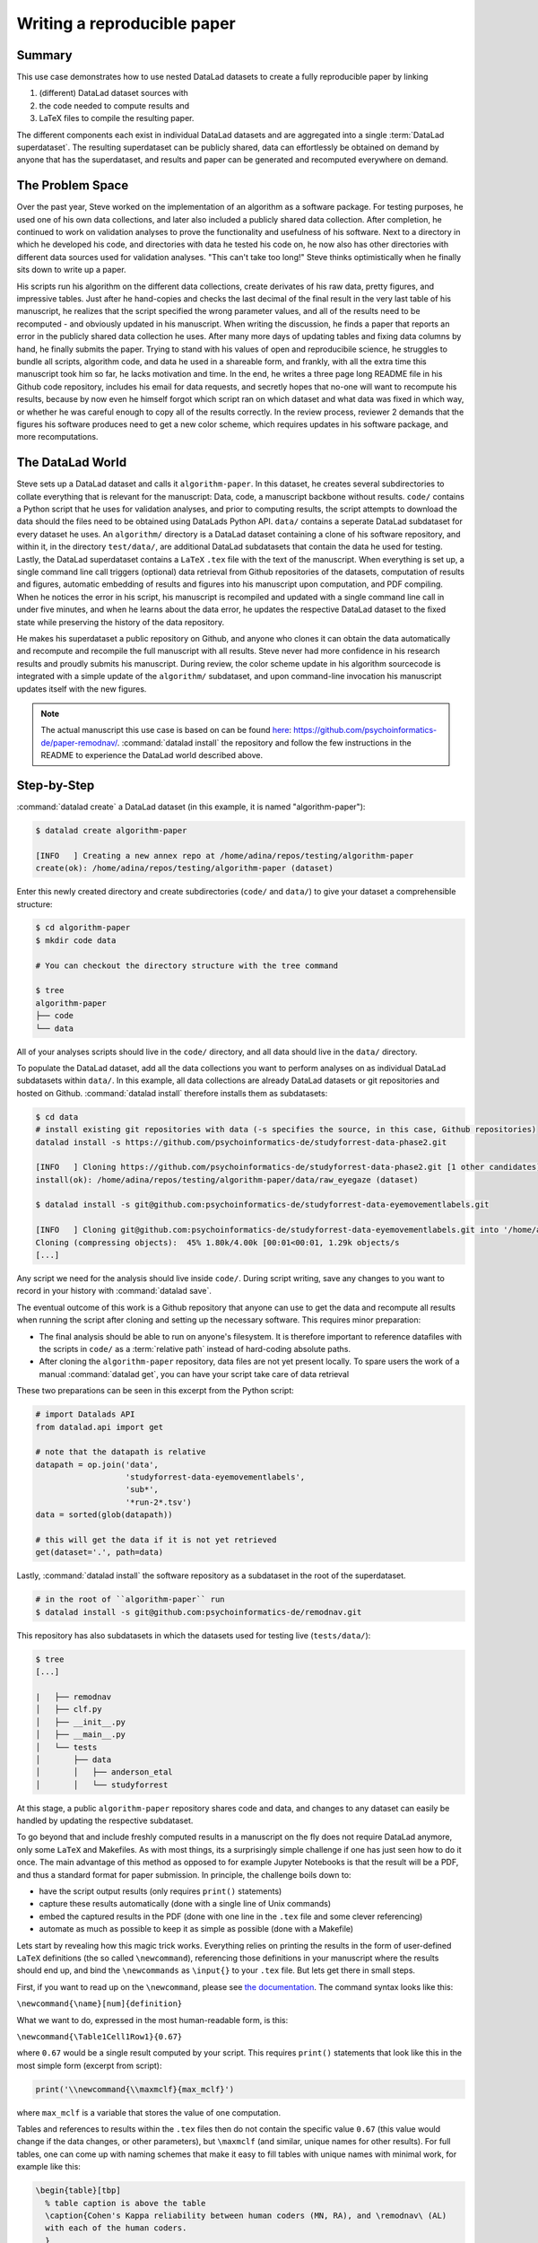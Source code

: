 .. _remodnav:

****************************
Writing a reproducible paper
****************************

.. todo::
   This title should be changed to something more catchy


Summary
=======
This use case demonstrates how to use nested DataLad datasets to create a fully
reproducible paper by linking

#. (different) DataLad dataset sources with
#. the code needed to compute results and
#. LaTeX files to compile the resulting paper.

The different components each exist in individual DataLad datasets and are
aggregated into a single :term:`DataLad superdataset`. The resulting superdataset can be publicly
shared, data can effortlessly be obtained on demand by anyone that has the superdataset,
and results and paper can be generated and recomputed everywhere on demand.


The Problem Space
=================
Over the past year, Steve worked on the implementation of an algorithm as a software package.
For testing purposes, he used one of his own data collections, and later also included a publicly shared
data collection. After completion, he continued to work on validation analyses to
prove the functionality and usefulness of his software. Next to a directory in which he developed
his code, and directories with data he tested his code on, he now also has other directories
with different data sources used for validation analyses.
"This can't take too long!" Steve thinks optimistically when he finally sits down to write up a paper.


His scripts run his algorithm on the different data collections, create derivates of his raw data,
pretty figures, and impressive tables.
Just after he hand-copies and checks the last decimal of the final result in the very
last table of his manuscript, he realizes that the script specified the wrong parameter
values, and all of the results need to be recomputed - and obviously updated in his manuscript.
When writing the discussion, he finds a paper that reports an error in the publicly shared
data collection he uses. After many more days of updating tables and fixing data columns
by hand, he finally submits the paper. Trying to stand with his values of
open and reproducibile science, he struggles to bundle all scripts, algorithm code, and data
he used in a shareable form, and frankly, with all the extra time this manuscript took
him so far, he lacks motivation and time. In the end, he writes a three page long README
file in his Github code repository, includes his email for data requests, and
secretly hopes that no-one will want to recompute his results, because by now even he
himself forgot which script ran on which dataset and what data was fixed in which way,
or whether he was careful enough to copy all of the results correctly. In the review process,
reviewer 2 demands that the figures his software produces need to get a new color scheme,
which requires updates in his software package, and more recomputations.


The DataLad World
=================
Steve sets up a DataLad dataset and calls it ``algorithm-paper``. In this
dataset, he creates several subdirectories to collate everything that is relevant for
the manuscript: Data, code, a manuscript backbone without results.
``code/`` contains a Python script that he uses for validation analyses, and
prior to computing results, the script
attempts to download the data should the files need to be obtained using DataLads Python API.
``data/`` contains a seperate DataLad subdataset for every dataset he uses. An
``algorithm/`` directory is a DataLad dataset containing a clone of his software repository,
and within it, in the directory ``test/data/``, are additional DataLad subdatasets that
contain the data he used for testing.
Lastly, the DataLad superdataset contains a ``LaTeX`` ``.tex`` file with the text of the manuscript.
When everything is set up, a single command line call triggers (optional) data retrieval
from Github repositories of the datasets, computation of
results and figures, automatic embedding of results and figures into his manuscript
upon computation, and PDF compiling.
When he notices the error in his script, his manuscript is recompiled and updated
with a single command line call in under
five minutes, and when he learns about the data error, he updates the respective DataLad dataset
to the fixed state while preserving the history of the data repository.


He makes his superdataset a public repository on Github, and anyone who clones it can obtain the
data automatically and recompute and recompile the full manuscript with all results.
Steve never had more confidence in his research results and proudly submits his manuscript.
During review, the color scheme update in his algorithm sourcecode is integrated with a simple
update of the ``algorithm/`` subdataset, and upon command-line invocation his manuscript updates
itself with the new figures.


.. note::
   The actual manuscript this use case is based on can be found
   `here <https://github.com/psychoinformatics-de/paper-remodnav/>`_:
   https://github.com/psychoinformatics-de/paper-remodnav/. :command:`datalad install`
   the repository and follow the few instructions in the README to experience the
   DataLad world described above.


Step-by-Step
============

:command:`datalad create` a DataLad dataset (in this example, it is named "algorithm-paper"):

.. code-block:: bash

   $ datalad create algorithm-paper

   [INFO   ] Creating a new annex repo at /home/adina/repos/testing/algorithm-paper
   create(ok): /home/adina/repos/testing/algorithm-paper (dataset)

Enter this newly created directory and
create subdirectories (``code/`` and ``data/``) to give your dataset a comprehensible structure:

.. code-block:: bash

   $ cd algorithm-paper
   $ mkdir code data

   # You can checkout the directory structure with the tree command

   $ tree
   algorithm-paper
   ├── code
   └── data

All of your analyses scripts should live in the ``code/`` directory, and all data should
live in the ``data/`` directory.

To populate the DataLad dataset, add all the
data collections you want to perform analyses on as individual DataLad subdatasets within
``data/``.
In this example, all data collections are already DataLad datasets or git repositories and hosted on Github.
:command:`datalad install` therefore installs them as subdatasets:

.. code-block:: bash

   $ cd data
   # install existing git repositories with data (-s specifies the source, in this case, Github repositories)
   datalad install -s https://github.com/psychoinformatics-de/studyforrest-data-phase2.git

   [INFO   ] Cloning https://github.com/psychoinformatics-de/studyforrest-data-phase2.git [1 other candidates] into '/home/adina/repos/testing/algorithm-paper/data/raw_eyegaze'
   install(ok): /home/adina/repos/testing/algorithm-paper/data/raw_eyegaze (dataset)

   $ datalad install -s git@github.com:psychoinformatics-de/studyforrest-data-eyemovementlabels.git

   [INFO   ] Cloning git@github.com:psychoinformatics-de/studyforrest-data-eyemovementlabels.git into '/home/adina/repos/testing/algorithm-paper/data/studyforrest-data-eyemovementlabels'
   Cloning (compressing objects):  45% 1.80k/4.00k [00:01<00:01, 1.29k objects/s
   [...]

Any script we need for the analysis should live inside ``code/``. During script writing, save any changes
to you want to record in your history with :command:`datalad save`.

The eventual outcome of this work is a Github repository that anyone can use to get the data
and recompute all results
when running the script after cloning and setting up the necessary software.
This requires minor preparation:

* The final analysis should be able to run on anyone's filesystem. It is therefore important to reference datafiles with the scripts in ``code/`` as a :term:`relative path` instead of hard-coding absolute paths.

* After cloning the ``algorithm-paper`` repository, data files are not yet present locally. To spare users the work of a manual :command:`datalad get`, you can have your script take care of data retrieval

These two preparations can be seen in this excerpt from the Python script:

.. code-block:: python

   # import Datalads API
   from datalad.api import get

   # note that the datapath is relative
   datapath = op.join('data',
                      'studyforrest-data-eyemovementlabels',
                      'sub*',
                      '*run-2*.tsv')
   data = sorted(glob(datapath))

   # this will get the data if it is not yet retrieved
   get(dataset='.', path=data)


Lastly, :command:`datalad install` the software repository as a subdataset in the root of the superdataset.

.. code-block:: bash

   # in the root of ``algorithm-paper`` run
   $ datalad install -s git@github.com:psychoinformatics-de/remodnav.git

This repository has also subdatasets in which the datasets used for testing live (``tests/data/``):

.. code-block:: bash

   $ tree
   [...]

   |   ├── remodnav
   │   ├── clf.py
   │   ├── __init__.py
   │   ├── __main__.py
   │   └── tests
   │       ├── data
   │       │   ├── anderson_etal
   │       │   └── studyforrest


At this stage, a public ``algorithm-paper`` repository shares code and data, and changes to any
dataset can easily be handled by updating the respective subdataset.

.. todo::

   The non-Datalad part is very unrelated to DataLad and also not trivial. Nevertheless,
   I bet that this is a very exciting part for anyone who compiled the paper, and at least
   useful to include with some sort of disclaimer that this is an "add-on" and requires
   some understanding of LaTeX, Python, Makefiles, ...

To go beyond that and include freshly computed results in a manuscript on the fly does not
require DataLad anymore, only some ``LaTeX`` and Makefiles. As with most things,
its a surprisingly simple challenge if one has just seen how to do it once.
The main advantage of this method as opposed to for example Jupyter Notebooks
is that the result will be a PDF, and thus a standard format for paper submission.
In principle, the challenge boils down to:

* have the script output results (only requires ``print()`` statements)

* capture these results automatically (done with a single line of Unix commands)

* embed the captured results in the PDF (done with one line in the ``.tex`` file and some clever referencing)

* automate as much as possible to keep it as simple as possible (done with a Makefile)

Lets start by revealing how this magic trick works. Everything relies on printing
the results in the form of user-defined ``LaTeX`` definitions (the so called
``\newcommand``), referencing those definitions in your manuscript where the
results should end up, and bind the ``\newcommands`` as ``\input{}`` to your ``.tex``
file. But lets get there in small steps.

First, if you want to read up on the ``\newcommand``, please see
`the documentation <https://en.wikibooks.org/wiki/LaTeX/Macros>`_.
The command syntax looks like this:

``\newcommand{\name}[num]{definition}``

What we want to do, expressed in the most human-readable form, is this:

``\newcommand{\Table1Cell1Row1}{0.67}``

where ``0.67`` would be a single result computed by your script.
This requires ``print()`` statements that look like this in the most simple
form (excerpt from script):

.. code-block:: python

   print('\\newcommand{\\maxmclf}{max_mclf}')

where ``max_mclf`` is a variable that stores the value of one computation.

Tables and references to results within the ``.tex`` files then do not contain the
specific value ``0.67`` (this value would change if the data changes, or other parameters),
but ``\maxmclf`` (and similar, unique names for other results).
For full tables, one can come up with naming schemes that make it easy
to fill tables with unique names with minimal work, for example like this:

.. code-block:: tex

   \begin{table}[tbp]
     % table caption is above the table
     \caption{Cohen's Kappa reliability between human coders (MN, RA), and \remodnav\ (AL)
     with each of the human coders.
     }
     \label{tab:kappa}       % Give a unique label
     % For LaTeX tables use
     \begin{tabular*}{0.5\textwidth}{c @{\extracolsep{\fill}}llll}
       \textbf {Fixations}                   &                  &                   &                    \\
       \hline\noalign{\smallskip}
       Comparison                            & Images           & Dots              & Videos             \\
       \noalign{\smallskip}\hline\noalign{\smallskip}
       MN versus RA                          & \kappaRAMNimgFix & \kappaRAMNdotsFix & \kappaRAMNvideoFix \\
       AL versus RA                          & \kappaALRAimgFix & \kappaALRAdotsFix & \kappaALRAvideoFix \\
       AL versus MN                          & \kappaALMNimgFix & \kappaALMNdotsFix & \kappaALMNvideoFix \\
       \noalign{\smallskip}
       \textbf{Saccades}                     &                  &                   &                    \\
       \hline\noalign{\smallskip}
       Comparison                            & Images           & Dots              & Videos             \\
       \noalign{\smallskip}\hline\noalign{\smallskip}
       MN versus RA                          & \kappaRAMNimgSac & \kappaRAMNdotsSac & \kappaRAMNvideoSac \\
       AL versus RA                          & \kappaALRAimgSac & \kappaALRAdotsSac & \kappaALRAvideoSac \\
       AL versus MN                          & \kappaALMNimgSac & \kappaALMNdotsSac & \kappaALMNvideoSac \\
       \noalign{\smallskip}
       \textbf{PSOs}                         &                  &                   &                    \\
       \hline\noalign{\smallskip}
       Comparison                            & Images           & Dots              & Videos             \\
       \noalign{\smallskip}\hline\noalign{\smallskip}
       MN versus RA                          & \kappaRAMNimgPSO & \kappaRAMNdotsPSO & \kappaRAMNvideoPSO \\
       AL versus RA                          & \kappaALRAimgPSO & \kappaALRAdotsPSO & \kappaALRAvideoPSO \\
       AL versus MN                          & \kappaALMNimgPSO & \kappaALMNdotsPSO & \kappaALMNvideoPSO \\
       \noalign{\smallskip}\hline
     \end{tabular*}
   \end{table}

``print()`` statements to fill those tables can utilize Pythons string concatenation methods
loops to keep them within a few lines for a full table, such as

.. code-block:: python

   for stim in ['img', 'dots', 'video']:
      for ev in ['Fix', 'Sac', 'PSO']:

      [...]

         for rating, comb in [('RAMN', [RA_res_flat, MN_res_flat]),
                           ('ALRA', [RA_res_flat, AL_res_flat]),
                           ('ALMN', [MN_res_flat, AL_res_flat])]:
            kappa = cohen_kappa_score(comb[0], comb[1])
            label = 'kappa{}{}{}'.format(rating, stim, ev)
            print('\\newcommand{\\%s}{%s}' % (label, '%.2f' % kappa))


Running the python script hence will print plenty of LaTeX commands to your screen (try it out,
if you want!). Those statements just need to be captured, and bound to the ``.tex`` file of your
script.

The `tee <https://en.wikipedia.org/wiki/Tee_(command)>`_ command can write all of the output to
a file (called ``results_def.tex``):

.. code-block:: python

   code/mk_figuresnstats.py -s | tee results_def.tex

One can include this file as an input source into the ``.tex`` file with

.. code-block:: tex

   \begin{document}
   \input{results_def.tex}

Upon compilation of the ``.tex`` file into a PDF, the results of the computations captured with
``\newcommand`` definitions are inserted into the respective part of the manuscript.

To automate this process, `Makefiles <https://en.wikipedia.org/wiki/Make_(software)>`_ can help.

tbc...
